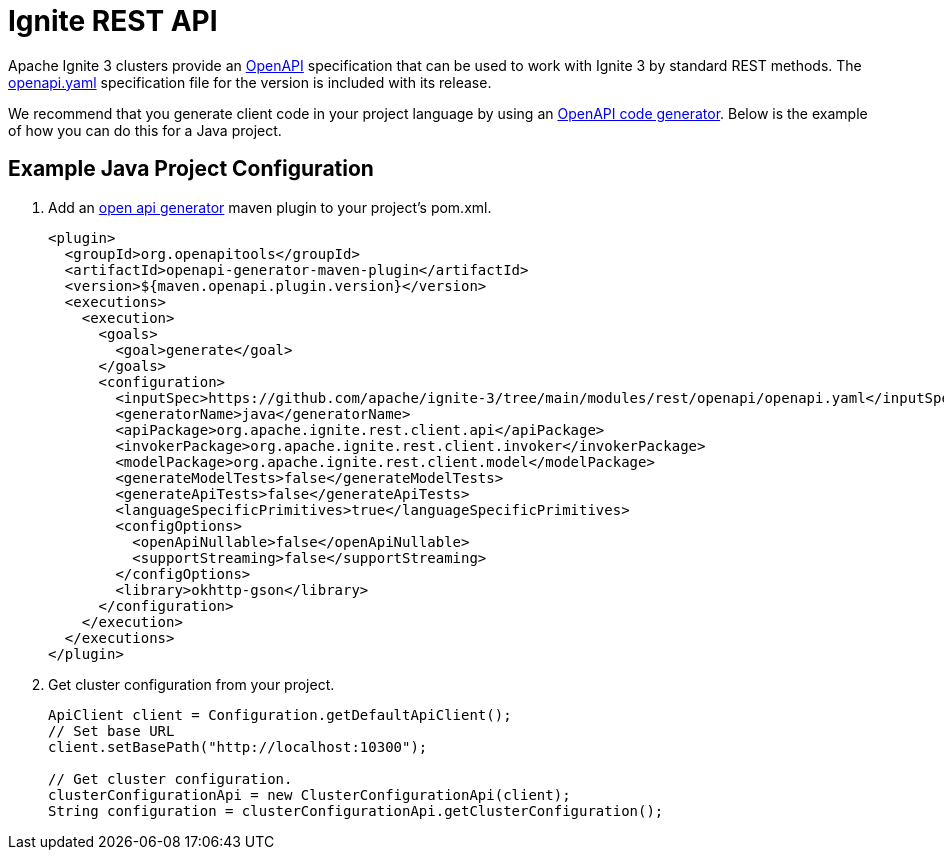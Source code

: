 // Licensed to the Apache Software Foundation (ASF) under one or more
// contributor license agreements.  See the NOTICE file distributed with
// this work for additional information regarding copyright ownership.
// The ASF licenses this file to You under the Apache License, Version 2.0
// (the "License"); you may not use this file except in compliance with
// the License.  You may obtain a copy of the License at
//
// http://www.apache.org/licenses/LICENSE-2.0
//
// Unless required by applicable law or agreed to in writing, software
// distributed under the License is distributed on an "AS IS" BASIS,
// WITHOUT WARRANTIES OR CONDITIONS OF ANY KIND, either express or implied.
// See the License for the specific language governing permissions and
// limitations under the License.

= Ignite REST API

Apache Ignite 3 clusters provide an link:https://www.openapis.org/[OpenAPI] specification that can be used to work with Ignite 3 by standard REST methods. The link:https://github.com/apache/ignite-3/tree/main/modules/rest/openapi/openapi.yaml[openapi.yaml] specification file for the version is included with its release.

We recommend that you generate client code in your project language by using an link:https://github.com/OpenAPITools/openapi-generator[OpenAPI code generator]. Below is the example of how you can do this for a Java project.

== Example Java Project Configuration

1. Add an link:https://github.com/OpenAPITools/openapi-generator/tree/master/modules/openapi-generator-maven-plugin[open api generator] maven plugin to your project's pom.xml.
+
[source,xml]
----
<plugin>
  <groupId>org.openapitools</groupId>
  <artifactId>openapi-generator-maven-plugin</artifactId>
  <version>${maven.openapi.plugin.version}</version>
  <executions>
    <execution>
      <goals>
        <goal>generate</goal>
      </goals>
      <configuration>
        <inputSpec>https://github.com/apache/ignite-3/tree/main/modules/rest/openapi/openapi.yaml</inputSpec>
        <generatorName>java</generatorName>
        <apiPackage>org.apache.ignite.rest.client.api</apiPackage>
        <invokerPackage>org.apache.ignite.rest.client.invoker</invokerPackage>
        <modelPackage>org.apache.ignite.rest.client.model</modelPackage>
        <generateModelTests>false</generateModelTests>
        <generateApiTests>false</generateApiTests>
        <languageSpecificPrimitives>true</languageSpecificPrimitives>
        <configOptions>
          <openApiNullable>false</openApiNullable>
          <supportStreaming>false</supportStreaming>
        </configOptions>
        <library>okhttp-gson</library>
      </configuration>
    </execution>
  </executions>
</plugin>
----
+
2. Get cluster configuration from your project.
+
[source,java]
----
ApiClient client = Configuration.getDefaultApiClient();
// Set base URL
client.setBasePath("http://localhost:10300");

// Get cluster configuration.
clusterConfigurationApi = new ClusterConfigurationApi(client);
String configuration = clusterConfigurationApi.getClusterConfiguration();
----